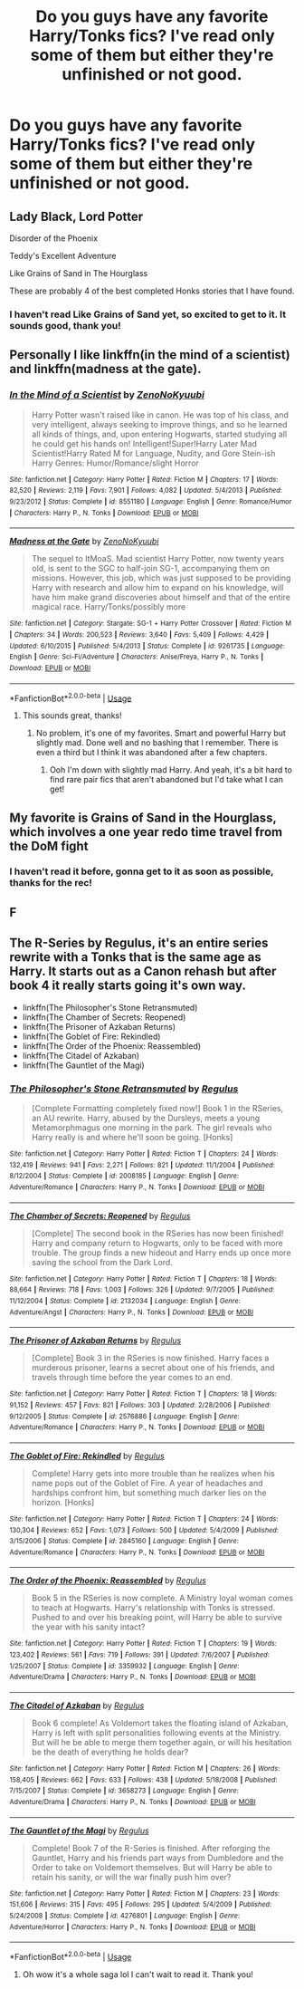 #+TITLE: Do you guys have any favorite Harry/Tonks fics? I've read only some of them but either they're unfinished or not good.

* Do you guys have any favorite Harry/Tonks fics? I've read only some of them but either they're unfinished or not good.
:PROPERTIES:
:Author: sapphosaphic
:Score: 11
:DateUnix: 1580083528.0
:DateShort: 2020-Jan-27
:FlairText: Recommendation
:END:

** Lady Black, Lord Potter

Disorder of the Phoenix

Teddy's Excellent Adventure

Like Grains of Sand in The Hourglass

These are probably 4 of the best completed Honks stories that I have found.
:PROPERTIES:
:Author: thagrynor
:Score: 6
:DateUnix: 1580087372.0
:DateShort: 2020-Jan-27
:END:

*** I haven't read Like Grains of Sand yet, so excited to get to it. It sounds good, thank you!
:PROPERTIES:
:Author: sapphosaphic
:Score: 1
:DateUnix: 1580102115.0
:DateShort: 2020-Jan-27
:END:


** Personally I like linkffn(in the mind of a scientist) and linkffn(madness at the gate).
:PROPERTIES:
:Author: throwdown60
:Score: 3
:DateUnix: 1580101937.0
:DateShort: 2020-Jan-27
:END:

*** [[https://www.fanfiction.net/s/8551180/1/][*/In the Mind of a Scientist/*]] by [[https://www.fanfiction.net/u/1345000/ZenoNoKyuubi][/ZenoNoKyuubi/]]

#+begin_quote
  Harry Potter wasn't raised like in canon. He was top of his class, and very intelligent, always seeking to improve things, and so he learned all kinds of things, and, upon entering Hogwarts, started studying all he could get his hands on! Intelligent!Super!Harry Later Mad Scientist!Harry Rated M for Language, Nudity, and Gore Stein-ish Harry Genres: Humor/Romance/slight Horror
#+end_quote

^{/Site/:} ^{fanfiction.net} ^{*|*} ^{/Category/:} ^{Harry} ^{Potter} ^{*|*} ^{/Rated/:} ^{Fiction} ^{M} ^{*|*} ^{/Chapters/:} ^{17} ^{*|*} ^{/Words/:} ^{82,520} ^{*|*} ^{/Reviews/:} ^{2,119} ^{*|*} ^{/Favs/:} ^{7,901} ^{*|*} ^{/Follows/:} ^{4,082} ^{*|*} ^{/Updated/:} ^{5/4/2013} ^{*|*} ^{/Published/:} ^{9/23/2012} ^{*|*} ^{/Status/:} ^{Complete} ^{*|*} ^{/id/:} ^{8551180} ^{*|*} ^{/Language/:} ^{English} ^{*|*} ^{/Genre/:} ^{Romance/Humor} ^{*|*} ^{/Characters/:} ^{Harry} ^{P.,} ^{N.} ^{Tonks} ^{*|*} ^{/Download/:} ^{[[http://www.ff2ebook.com/old/ffn-bot/index.php?id=8551180&source=ff&filetype=epub][EPUB]]} ^{or} ^{[[http://www.ff2ebook.com/old/ffn-bot/index.php?id=8551180&source=ff&filetype=mobi][MOBI]]}

--------------

[[https://www.fanfiction.net/s/9261735/1/][*/Madness at the Gate/*]] by [[https://www.fanfiction.net/u/1345000/ZenoNoKyuubi][/ZenoNoKyuubi/]]

#+begin_quote
  The sequel to ItMoaS. Mad scientist Harry Potter, now twenty years old, is sent to the SGC to half-join SG-1, accompanying them on missions. However, this job, which was just supposed to be providing Harry with research and allow him to expand on his knowledge, will have him make grand discoveries about himself and that of the entire magical race. Harry/Tonks/possibly more
#+end_quote

^{/Site/:} ^{fanfiction.net} ^{*|*} ^{/Category/:} ^{Stargate:} ^{SG-1} ^{+} ^{Harry} ^{Potter} ^{Crossover} ^{*|*} ^{/Rated/:} ^{Fiction} ^{M} ^{*|*} ^{/Chapters/:} ^{34} ^{*|*} ^{/Words/:} ^{200,523} ^{*|*} ^{/Reviews/:} ^{3,640} ^{*|*} ^{/Favs/:} ^{5,409} ^{*|*} ^{/Follows/:} ^{4,429} ^{*|*} ^{/Updated/:} ^{6/10/2015} ^{*|*} ^{/Published/:} ^{5/4/2013} ^{*|*} ^{/Status/:} ^{Complete} ^{*|*} ^{/id/:} ^{9261735} ^{*|*} ^{/Language/:} ^{English} ^{*|*} ^{/Genre/:} ^{Sci-Fi/Adventure} ^{*|*} ^{/Characters/:} ^{Anise/Freya,} ^{Harry} ^{P.,} ^{N.} ^{Tonks} ^{*|*} ^{/Download/:} ^{[[http://www.ff2ebook.com/old/ffn-bot/index.php?id=9261735&source=ff&filetype=epub][EPUB]]} ^{or} ^{[[http://www.ff2ebook.com/old/ffn-bot/index.php?id=9261735&source=ff&filetype=mobi][MOBI]]}

--------------

*FanfictionBot*^{2.0.0-beta} | [[https://github.com/tusing/reddit-ffn-bot/wiki/Usage][Usage]]
:PROPERTIES:
:Author: FanfictionBot
:Score: 2
:DateUnix: 1580101966.0
:DateShort: 2020-Jan-27
:END:

**** This sounds great, thanks!
:PROPERTIES:
:Author: sapphosaphic
:Score: 1
:DateUnix: 1580102160.0
:DateShort: 2020-Jan-27
:END:

***** No problem, it's one of my favorites. Smart and powerful Harry but slightly mad. Done well and no bashing that I remember. There is even a third but I think it was abandoned after a few chapters.
:PROPERTIES:
:Author: throwdown60
:Score: 3
:DateUnix: 1580102307.0
:DateShort: 2020-Jan-27
:END:

****** Ooh I'm down with slightly mad Harry. And yeah, it's a bit hard to find rare pair fics that aren't abandoned but I'd take what I can get!
:PROPERTIES:
:Author: sapphosaphic
:Score: 1
:DateUnix: 1580102918.0
:DateShort: 2020-Jan-27
:END:


** My favorite is Grains of Sand in the Hourglass, which involves a one year redo time travel from the DoM fight
:PROPERTIES:
:Author: StarDolph
:Score: 6
:DateUnix: 1580084431.0
:DateShort: 2020-Jan-27
:END:

*** I haven't read it before, gonna get to it as soon as possible, thanks for the rec!
:PROPERTIES:
:Author: sapphosaphic
:Score: 2
:DateUnix: 1580102141.0
:DateShort: 2020-Jan-27
:END:


** F
:PROPERTIES:
:Author: Aiyania
:Score: 3
:DateUnix: 1580096489.0
:DateShort: 2020-Jan-27
:END:


** The R-Series by Regulus, it's an entire series rewrite with a Tonks that is the same age as Harry. It starts out as a Canon rehash but after book 4 it really starts going it's own way.

- linkffn(The Philosopher's Stone Retransmuted)
- linkffn(The Chamber of Secrets: Reopened)
- linkffn(The Prisoner of Azkaban Returns)
- linkffn(The Goblet of Fire: Rekindled)
- linkffn(The Order of the Phoenix: Reassembled)
- linkffn(The Citadel of Azkaban)
- linkffn(The Gauntlet of the Magi)
:PROPERTIES:
:Author: PraecepsWoW
:Score: 2
:DateUnix: 1580126123.0
:DateShort: 2020-Jan-27
:END:

*** [[https://www.fanfiction.net/s/2008185/1/][*/The Philosopher's Stone Retransmuted/*]] by [[https://www.fanfiction.net/u/71268/Regulus][/Regulus/]]

#+begin_quote
  [Complete Formatting completely fixed now!] Book 1 in the RSeries, an AU rewrite. Harry, abused by the Dursleys, meets a young Metamorphmagus one morning in the park. The girl reveals who Harry really is and where he'll soon be going. [Honks]
#+end_quote

^{/Site/:} ^{fanfiction.net} ^{*|*} ^{/Category/:} ^{Harry} ^{Potter} ^{*|*} ^{/Rated/:} ^{Fiction} ^{T} ^{*|*} ^{/Chapters/:} ^{24} ^{*|*} ^{/Words/:} ^{132,419} ^{*|*} ^{/Reviews/:} ^{941} ^{*|*} ^{/Favs/:} ^{2,271} ^{*|*} ^{/Follows/:} ^{821} ^{*|*} ^{/Updated/:} ^{11/1/2004} ^{*|*} ^{/Published/:} ^{8/12/2004} ^{*|*} ^{/Status/:} ^{Complete} ^{*|*} ^{/id/:} ^{2008185} ^{*|*} ^{/Language/:} ^{English} ^{*|*} ^{/Genre/:} ^{Adventure/Romance} ^{*|*} ^{/Characters/:} ^{Harry} ^{P.,} ^{N.} ^{Tonks} ^{*|*} ^{/Download/:} ^{[[http://www.ff2ebook.com/old/ffn-bot/index.php?id=2008185&source=ff&filetype=epub][EPUB]]} ^{or} ^{[[http://www.ff2ebook.com/old/ffn-bot/index.php?id=2008185&source=ff&filetype=mobi][MOBI]]}

--------------

[[https://www.fanfiction.net/s/2132034/1/][*/The Chamber of Secrets: Reopened/*]] by [[https://www.fanfiction.net/u/71268/Regulus][/Regulus/]]

#+begin_quote
  [Complete] The second book in the RSeries has now been finished! Harry and company return to Hogwarts, only to be faced with more trouble. The group finds a new hideout and Harry ends up once more saving the school from the Dark Lord.
#+end_quote

^{/Site/:} ^{fanfiction.net} ^{*|*} ^{/Category/:} ^{Harry} ^{Potter} ^{*|*} ^{/Rated/:} ^{Fiction} ^{T} ^{*|*} ^{/Chapters/:} ^{18} ^{*|*} ^{/Words/:} ^{88,664} ^{*|*} ^{/Reviews/:} ^{718} ^{*|*} ^{/Favs/:} ^{1,003} ^{*|*} ^{/Follows/:} ^{326} ^{*|*} ^{/Updated/:} ^{9/7/2005} ^{*|*} ^{/Published/:} ^{11/12/2004} ^{*|*} ^{/Status/:} ^{Complete} ^{*|*} ^{/id/:} ^{2132034} ^{*|*} ^{/Language/:} ^{English} ^{*|*} ^{/Genre/:} ^{Adventure/Angst} ^{*|*} ^{/Characters/:} ^{Harry} ^{P.,} ^{N.} ^{Tonks} ^{*|*} ^{/Download/:} ^{[[http://www.ff2ebook.com/old/ffn-bot/index.php?id=2132034&source=ff&filetype=epub][EPUB]]} ^{or} ^{[[http://www.ff2ebook.com/old/ffn-bot/index.php?id=2132034&source=ff&filetype=mobi][MOBI]]}

--------------

[[https://www.fanfiction.net/s/2576886/1/][*/The Prisoner of Azkaban Returns/*]] by [[https://www.fanfiction.net/u/71268/Regulus][/Regulus/]]

#+begin_quote
  [Complete] Book 3 in the RSeries is now finished. Harry faces a murderous prisoner, learns a secret about one of his friends, and travels through time before the year comes to an end.
#+end_quote

^{/Site/:} ^{fanfiction.net} ^{*|*} ^{/Category/:} ^{Harry} ^{Potter} ^{*|*} ^{/Rated/:} ^{Fiction} ^{T} ^{*|*} ^{/Chapters/:} ^{18} ^{*|*} ^{/Words/:} ^{91,152} ^{*|*} ^{/Reviews/:} ^{457} ^{*|*} ^{/Favs/:} ^{821} ^{*|*} ^{/Follows/:} ^{303} ^{*|*} ^{/Updated/:} ^{2/28/2006} ^{*|*} ^{/Published/:} ^{9/12/2005} ^{*|*} ^{/Status/:} ^{Complete} ^{*|*} ^{/id/:} ^{2576886} ^{*|*} ^{/Language/:} ^{English} ^{*|*} ^{/Genre/:} ^{Adventure/Romance} ^{*|*} ^{/Characters/:} ^{Harry} ^{P.,} ^{N.} ^{Tonks} ^{*|*} ^{/Download/:} ^{[[http://www.ff2ebook.com/old/ffn-bot/index.php?id=2576886&source=ff&filetype=epub][EPUB]]} ^{or} ^{[[http://www.ff2ebook.com/old/ffn-bot/index.php?id=2576886&source=ff&filetype=mobi][MOBI]]}

--------------

[[https://www.fanfiction.net/s/2845160/1/][*/The Goblet of Fire: Rekindled/*]] by [[https://www.fanfiction.net/u/71268/Regulus][/Regulus/]]

#+begin_quote
  Complete! Harry gets into more trouble than he realizes when his name pops out of the Goblet of Fire. A year of headaches and hardships confront him, but something much darker lies on the horizon. [Honks]
#+end_quote

^{/Site/:} ^{fanfiction.net} ^{*|*} ^{/Category/:} ^{Harry} ^{Potter} ^{*|*} ^{/Rated/:} ^{Fiction} ^{T} ^{*|*} ^{/Chapters/:} ^{24} ^{*|*} ^{/Words/:} ^{130,304} ^{*|*} ^{/Reviews/:} ^{652} ^{*|*} ^{/Favs/:} ^{1,073} ^{*|*} ^{/Follows/:} ^{500} ^{*|*} ^{/Updated/:} ^{5/4/2009} ^{*|*} ^{/Published/:} ^{3/15/2006} ^{*|*} ^{/Status/:} ^{Complete} ^{*|*} ^{/id/:} ^{2845160} ^{*|*} ^{/Language/:} ^{English} ^{*|*} ^{/Genre/:} ^{Adventure/Romance} ^{*|*} ^{/Characters/:} ^{Harry} ^{P.,} ^{N.} ^{Tonks} ^{*|*} ^{/Download/:} ^{[[http://www.ff2ebook.com/old/ffn-bot/index.php?id=2845160&source=ff&filetype=epub][EPUB]]} ^{or} ^{[[http://www.ff2ebook.com/old/ffn-bot/index.php?id=2845160&source=ff&filetype=mobi][MOBI]]}

--------------

[[https://www.fanfiction.net/s/3359932/1/][*/The Order of the Phoenix: Reassembled/*]] by [[https://www.fanfiction.net/u/71268/Regulus][/Regulus/]]

#+begin_quote
  Book 5 in the RSeries is now complete. A Ministry loyal woman comes to teach at Hogwarts. Harry's relationship with Tonks is stressed. Pushed to and over his breaking point, will Harry be able to survive the year with his sanity intact?
#+end_quote

^{/Site/:} ^{fanfiction.net} ^{*|*} ^{/Category/:} ^{Harry} ^{Potter} ^{*|*} ^{/Rated/:} ^{Fiction} ^{T} ^{*|*} ^{/Chapters/:} ^{19} ^{*|*} ^{/Words/:} ^{123,402} ^{*|*} ^{/Reviews/:} ^{561} ^{*|*} ^{/Favs/:} ^{719} ^{*|*} ^{/Follows/:} ^{391} ^{*|*} ^{/Updated/:} ^{7/6/2007} ^{*|*} ^{/Published/:} ^{1/25/2007} ^{*|*} ^{/Status/:} ^{Complete} ^{*|*} ^{/id/:} ^{3359932} ^{*|*} ^{/Language/:} ^{English} ^{*|*} ^{/Genre/:} ^{Adventure/Drama} ^{*|*} ^{/Characters/:} ^{Harry} ^{P.,} ^{N.} ^{Tonks} ^{*|*} ^{/Download/:} ^{[[http://www.ff2ebook.com/old/ffn-bot/index.php?id=3359932&source=ff&filetype=epub][EPUB]]} ^{or} ^{[[http://www.ff2ebook.com/old/ffn-bot/index.php?id=3359932&source=ff&filetype=mobi][MOBI]]}

--------------

[[https://www.fanfiction.net/s/3658273/1/][*/The Citadel of Azkaban/*]] by [[https://www.fanfiction.net/u/71268/Regulus][/Regulus/]]

#+begin_quote
  Book 6 complete! As Voldemort takes the floating island of Azkaban, Harry is left with split personalities following events at the Ministry. But will he be able to merge them together again, or will his hesitation be the death of everything he holds dear?
#+end_quote

^{/Site/:} ^{fanfiction.net} ^{*|*} ^{/Category/:} ^{Harry} ^{Potter} ^{*|*} ^{/Rated/:} ^{Fiction} ^{M} ^{*|*} ^{/Chapters/:} ^{26} ^{*|*} ^{/Words/:} ^{158,405} ^{*|*} ^{/Reviews/:} ^{662} ^{*|*} ^{/Favs/:} ^{633} ^{*|*} ^{/Follows/:} ^{438} ^{*|*} ^{/Updated/:} ^{5/18/2008} ^{*|*} ^{/Published/:} ^{7/15/2007} ^{*|*} ^{/Status/:} ^{Complete} ^{*|*} ^{/id/:} ^{3658273} ^{*|*} ^{/Language/:} ^{English} ^{*|*} ^{/Genre/:} ^{Adventure/Drama} ^{*|*} ^{/Characters/:} ^{Harry} ^{P.,} ^{N.} ^{Tonks} ^{*|*} ^{/Download/:} ^{[[http://www.ff2ebook.com/old/ffn-bot/index.php?id=3658273&source=ff&filetype=epub][EPUB]]} ^{or} ^{[[http://www.ff2ebook.com/old/ffn-bot/index.php?id=3658273&source=ff&filetype=mobi][MOBI]]}

--------------

[[https://www.fanfiction.net/s/4276801/1/][*/The Gauntlet of the Magi/*]] by [[https://www.fanfiction.net/u/71268/Regulus][/Regulus/]]

#+begin_quote
  Complete! Book 7 of the R-Series is finished. After reforging the Gauntlet, Harry and his friends part ways from Dumbledore and the Order to take on Voldemort themselves. But will Harry be able to retain his sanity, or will the war finally push him over?
#+end_quote

^{/Site/:} ^{fanfiction.net} ^{*|*} ^{/Category/:} ^{Harry} ^{Potter} ^{*|*} ^{/Rated/:} ^{Fiction} ^{M} ^{*|*} ^{/Chapters/:} ^{23} ^{*|*} ^{/Words/:} ^{151,606} ^{*|*} ^{/Reviews/:} ^{315} ^{*|*} ^{/Favs/:} ^{495} ^{*|*} ^{/Follows/:} ^{295} ^{*|*} ^{/Updated/:} ^{5/4/2009} ^{*|*} ^{/Published/:} ^{5/24/2008} ^{*|*} ^{/Status/:} ^{Complete} ^{*|*} ^{/id/:} ^{4276801} ^{*|*} ^{/Language/:} ^{English} ^{*|*} ^{/Genre/:} ^{Adventure/Horror} ^{*|*} ^{/Characters/:} ^{Harry} ^{P.,} ^{N.} ^{Tonks} ^{*|*} ^{/Download/:} ^{[[http://www.ff2ebook.com/old/ffn-bot/index.php?id=4276801&source=ff&filetype=epub][EPUB]]} ^{or} ^{[[http://www.ff2ebook.com/old/ffn-bot/index.php?id=4276801&source=ff&filetype=mobi][MOBI]]}

--------------

*FanfictionBot*^{2.0.0-beta} | [[https://github.com/tusing/reddit-ffn-bot/wiki/Usage][Usage]]
:PROPERTIES:
:Author: FanfictionBot
:Score: 2
:DateUnix: 1580126199.0
:DateShort: 2020-Jan-27
:END:

**** Oh wow it's a whole saga lol I can't wait to read it. Thank you!
:PROPERTIES:
:Author: sapphosaphic
:Score: 1
:DateUnix: 1580136905.0
:DateShort: 2020-Jan-27
:END:
